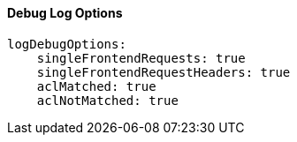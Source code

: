 [#log-debug-options]
==== Debug Log Options

[source,yaml]
----
logDebugOptions:
    singleFrontendRequests: true
    singleFrontendRequestHeaders: true
    aclMatched: true
    aclNotMatched: true
----

